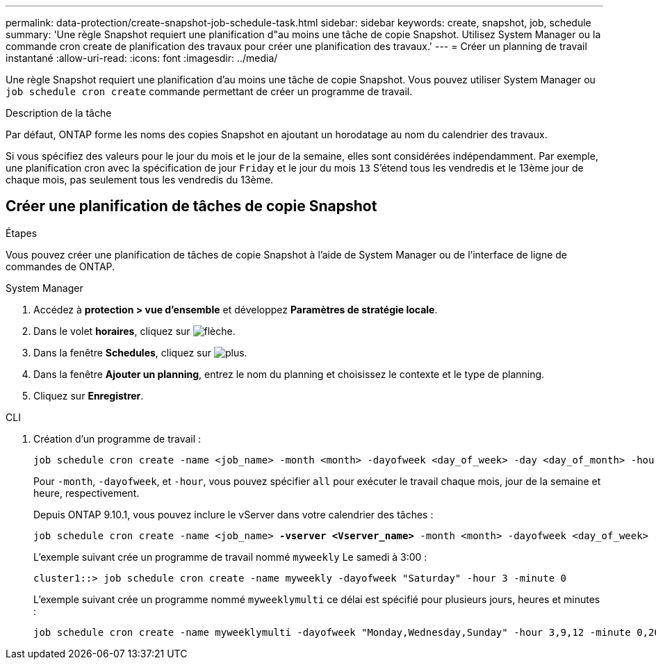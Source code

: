 ---
permalink: data-protection/create-snapshot-job-schedule-task.html 
sidebar: sidebar 
keywords: create, snapshot, job, schedule 
summary: 'Une règle Snapshot requiert une planification d"au moins une tâche de copie Snapshot. Utilisez System Manager ou la commande cron create de planification des travaux pour créer une planification des travaux.' 
---
= Créer un planning de travail instantané
:allow-uri-read: 
:icons: font
:imagesdir: ../media/


[role="lead"]
Une règle Snapshot requiert une planification d'au moins une tâche de copie Snapshot. Vous pouvez utiliser System Manager ou `job schedule cron create` commande permettant de créer un programme de travail.

.Description de la tâche
Par défaut, ONTAP forme les noms des copies Snapshot en ajoutant un horodatage au nom du calendrier des travaux.

Si vous spécifiez des valeurs pour le jour du mois et le jour de la semaine, elles sont considérées indépendamment. Par exemple, une planification cron avec la spécification de jour `Friday` et le jour du mois `13` S'étend tous les vendredis et le 13ème jour de chaque mois, pas seulement tous les vendredis du 13ème.



== Créer une planification de tâches de copie Snapshot

.Étapes
Vous pouvez créer une planification de tâches de copie Snapshot à l'aide de System Manager ou de l'interface de ligne de commandes de ONTAP.

[role="tabbed-block"]
====
.System Manager
--
. Accédez à *protection > vue d'ensemble* et développez *Paramètres de stratégie locale*.
. Dans le volet *horaires*, cliquez sur image:icon_arrow.gif["flèche"].
. Dans la fenêtre *Schedules*, cliquez sur image:icon_add.gif["plus"].
. Dans la fenêtre *Ajouter un planning*, entrez le nom du planning et choisissez le contexte et le type de planning.
. Cliquez sur *Enregistrer*.


--
.CLI
--
. Création d'un programme de travail :
+
[source, cli]
----
job schedule cron create -name <job_name> -month <month> -dayofweek <day_of_week> -day <day_of_month> -hour <hour> -minute <minute>
----
+
Pour `-month`, `-dayofweek`, et `-hour`, vous pouvez spécifier `all` pour exécuter le travail chaque mois, jour de la semaine et heure, respectivement.

+
Depuis ONTAP 9.10.1, vous pouvez inclure le vServer dans votre calendrier des tâches :

+
[listing, subs="+quotes"]
----
job schedule cron create -name <job_name> *-vserver <Vserver_name>* -month <month> -dayofweek <day_of_week> -day <day_of_month> -hour <hour> -minute <minute>
----
+
L'exemple suivant crée un programme de travail nommé `myweekly` Le samedi à 3:00 :

+
[listing]
----
cluster1::> job schedule cron create -name myweekly -dayofweek "Saturday" -hour 3 -minute 0
----
+
L'exemple suivant crée un programme nommé `myweeklymulti` ce délai est spécifié pour plusieurs jours, heures et minutes :

+
[listing]
----
job schedule cron create -name myweeklymulti -dayofweek "Monday,Wednesday,Sunday" -hour 3,9,12 -minute 0,20,50
----


--
====